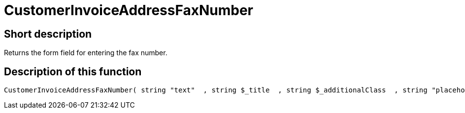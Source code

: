 = CustomerInvoiceAddressFaxNumber
:lang: en
// include::{includedir}/_header.adoc[]
:keywords: CustomerInvoiceAddressFaxNumber
:position: 10301

//  auto generated content Wed, 05 Jul 2017 23:49:33 +0200
== Short description

Returns the form field for entering the fax number.

== Description of this function

[source,plenty]
----

CustomerInvoiceAddressFaxNumber( string "text"  , string $_title  , string $_additionalClass  , string "placeholder"  )

----


